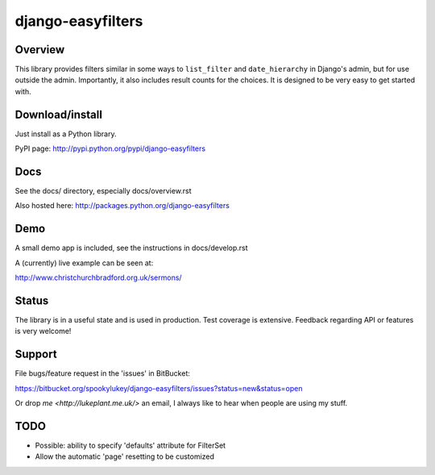 ==================
django-easyfilters
==================

Overview
========

This library provides filters similar in some ways to ``list_filter`` and
``date_hierarchy`` in Django's admin, but for use outside the
admin. Importantly, it also includes result counts for the choices. It is
designed to be very easy to get started with.

Download/install
================
Just install as a Python library.

PyPI page: http://pypi.python.org/pypi/django-easyfilters

Docs
====

See the docs/ directory, especially docs/overview.rst

Also hosted here: http://packages.python.org/django-easyfilters

Demo
====

A small demo app is included, see the instructions in docs/develop.rst

A (currently) live example can be seen at:

http://www.christchurchbradford.org.uk/sermons/

Status
======

The library is in a useful state and is used in production. Test coverage is
extensive. Feedback regarding API or features is very welcome!

Support
=======

File bugs/feature request in the 'issues' in BitBucket:

https://bitbucket.org/spookylukey/django-easyfilters/issues?status=new&status=open

Or drop `me <http://lukeplant.me.uk/>` an email, I always like to hear when
people are using my stuff.

TODO
====

* Possible: ability to specify 'defaults' attribute for FilterSet
* Allow the automatic 'page' resetting to be customized

